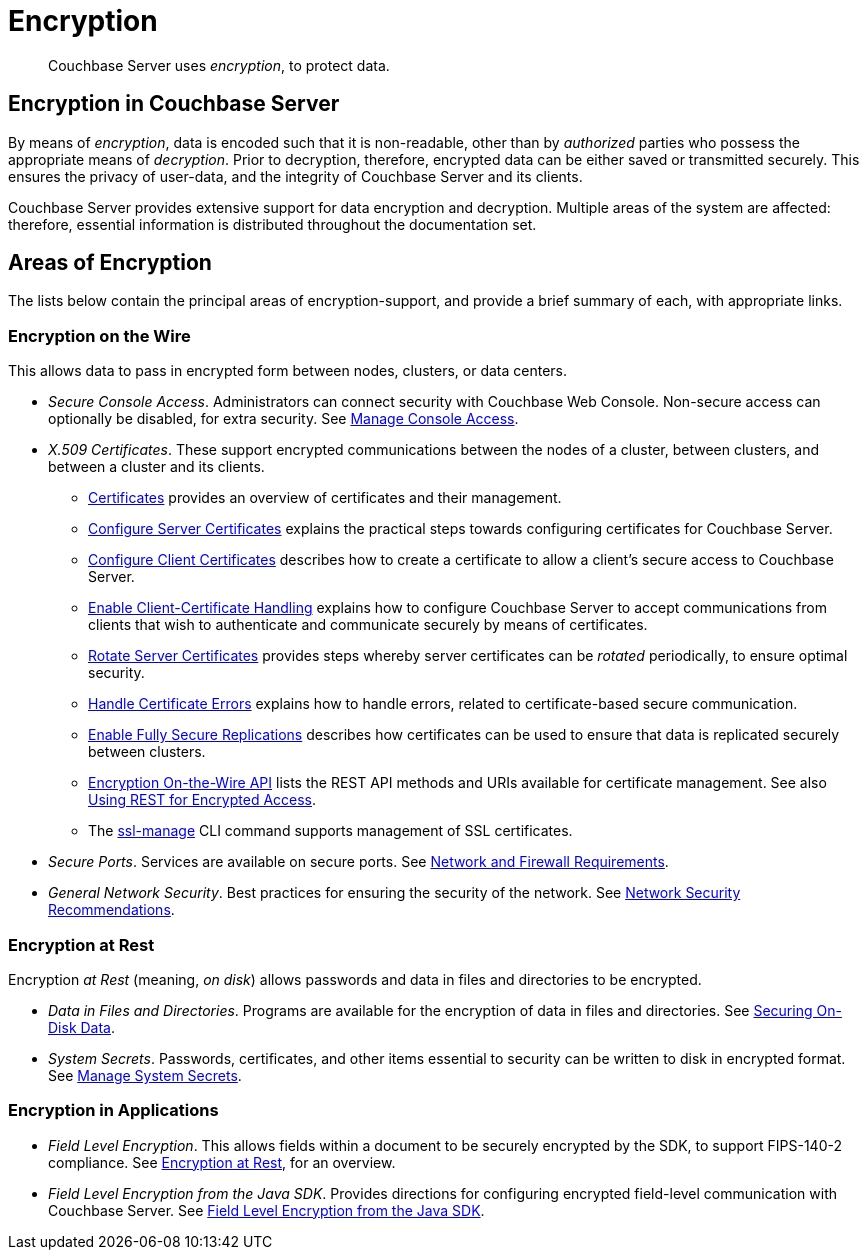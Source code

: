 = Encryption

[abstract]
Couchbase Server uses _encryption_, to protect data.

[#encryption-in-couchbase-server]
== Encryption in Couchbase Server

By means of _encryption_, data is encoded such that it is non-readable, other than by _authorized_ parties who possess the appropriate means of _decryption_.
Prior to decryption, therefore, encrypted data can be either saved or transmitted securely.
This ensures the privacy of user-data, and the integrity of Couchbase Server and its clients.

Couchbase Server provides extensive support for data encryption and decryption.
Multiple areas of the system are affected: therefore, essential information is distributed throughout the documentation set.

[#areas-of-encryption]
== Areas of Encryption

The lists below contain the principal areas of encryption-support, and provide a brief summary of each, with appropriate links.

[#encryption-on-the-wire]
=== Encryption on the Wire

This allows data to pass in encrypted form between nodes, clusters, or data centers.

* _Secure Console Access_.
Administrators can connect security with Couchbase Web Console.
Non-secure access can optionally be disabled, for extra security.
See xref:manage:manage-security/manage-console-access.adoc[Manage Console Access].

* _X.509 Certificates_.
These support encrypted communications between the nodes of a cluster, between clusters, and between a cluster and its clients.

** xref:learn:security/certificates.adoc[Certificates] provides an overview of certificates and their management.

** xref:manage:manage-security/configure-server-certificates.adoc[Configure Server Certificates] explains the practical steps towards configuring certificates for Couchbase Server.

** xref:manage:manage-security/configure-client-certificates.adoc[Configure Client Certificates] describes how to create a certificate to allow a client's secure access to Couchbase Server.

** xref:manage:manage-security/enable-client-certificate-handling.adoc[Enable Client-Certificate Handling] explains how to configure Couchbase Server to accept communications from clients that wish to authenticate and communicate securely by means of certificates.

** xref:manage:manage-security/rotate-server-certificates.adoc[Rotate Server Certificates] provides steps whereby server certificates can be _rotated_ periodically, to ensure optimal security.

** xref:manage:manage-security/handle-certificate-errors.adoc[Handle Certificate Errors] explains how to handle errors, related to certificate-based secure communication.

** xref:manage:manage-xdcr/enable-full-secure-replication.adoc[Enable Fully Secure Replications] describes how certificates can be used to ensure that data is replicated securely between clusters.

** xref:rest-api/rest-encryption.adoc[Encryption On-the-Wire API] lists the REST API methods and URIs available for certificate management.
See also xref:rest-api/security-encrypted-access.adoc[Using REST for Encrypted Access].

** The xref:cli/cbcli/couchbase-cli-ssl-manage.adoc[ssl-manage] CLI command supports management of SSL certificates.

* _Secure Ports_.
Services are available on secure ports.
See xref:install:install-ports.adoc[Network and Firewall Requirements].

* _General Network Security_.
Best practices for ensuring the security of the network.
See xref:manage:manage-security/manage-connections-and-disks.adoc[Network Security Recommendations].

[#encryption-at-rest]
=== Encryption at Rest

Encryption _at Rest_ (meaning, _on disk_) allows passwords and data in files and directories to be encrypted.

* _Data in Files and Directories_.
Programs are available for the encryption of data in files and directories.
See xref:manage:manage-security/manage-connections-and-disks.adoc#securing-on-disk-data[Securing On-Disk Data].

* _System Secrets_.
Passwords, certificates, and other items essential to security can be written to disk in encrypted format.
See xref:manage:manage-security/manage-system-secrets.adoc[Manage System Secrets].

[#encryption-in-applications]
=== Encryption in Applications

* _Field Level Encryption_.
This allows fields within a document to be securely encrypted by the SDK, to support FIPS-140-2 compliance.
See xref:3.0@java-sdk:concept-docs:encryption.adoc[Encryption at Rest], for an overview.

* _Field Level Encryption from the Java SDK_.
Provides directions for configuring encrypted field-level communication with Couchbase Server.
See xref:3.0@java-sdk:howtos:encrypting-using-sdk.adoc[Field Level Encryption from the Java SDK].
